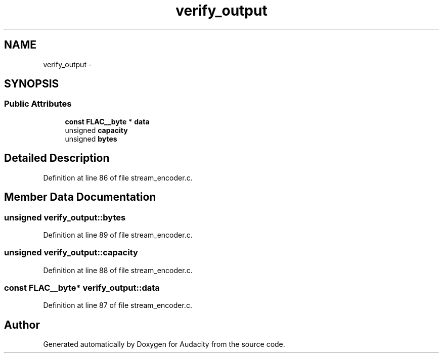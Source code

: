 .TH "verify_output" 3 "Thu Apr 28 2016" "Audacity" \" -*- nroff -*-
.ad l
.nh
.SH NAME
verify_output \- 
.SH SYNOPSIS
.br
.PP
.SS "Public Attributes"

.in +1c
.ti -1c
.RI "\fBconst\fP \fBFLAC__byte\fP * \fBdata\fP"
.br
.ti -1c
.RI "unsigned \fBcapacity\fP"
.br
.ti -1c
.RI "unsigned \fBbytes\fP"
.br
.in -1c
.SH "Detailed Description"
.PP 
Definition at line 86 of file stream_encoder\&.c\&.
.SH "Member Data Documentation"
.PP 
.SS "unsigned verify_output::bytes"

.PP
Definition at line 89 of file stream_encoder\&.c\&.
.SS "unsigned verify_output::capacity"

.PP
Definition at line 88 of file stream_encoder\&.c\&.
.SS "\fBconst\fP \fBFLAC__byte\fP* verify_output::data"

.PP
Definition at line 87 of file stream_encoder\&.c\&.

.SH "Author"
.PP 
Generated automatically by Doxygen for Audacity from the source code\&.
